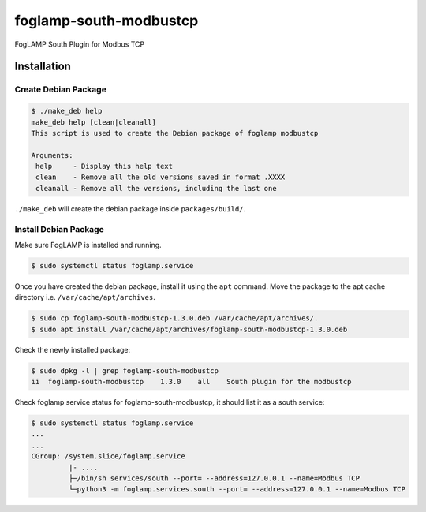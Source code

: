 =======================
foglamp-south-modbustcp
=======================

FogLAMP South Plugin for Modbus TCP


Installation
============


Create Debian Package
~~~~~~~~~~~~~~~~~~~~~

.. code-block:: console

    $ ./make_deb help
    make_deb help [clean|cleanall]
    This script is used to create the Debian package of foglamp modbustcp

    Arguments:
     help     - Display this help text
     clean    - Remove all the old versions saved in format .XXXX
     cleanall - Remove all the versions, including the last one

``./make_deb`` will create the debian package inside ``packages/build/``.


Install Debian Package
~~~~~~~~~~~~~~~~~~~~~~

Make sure FogLAMP is installed and running.

.. code-block:: console

  $ sudo systemctl status foglamp.service


Once you have created the debian package, install it using the ``apt`` command. Move the package to the apt cache directory
i.e. ``/var/cache/apt/archives``.

.. code-block:: console

  $ sudo cp foglamp-south-modbustcp-1.3.0.deb /var/cache/apt/archives/.
  $ sudo apt install /var/cache/apt/archives/foglamp-south-modbustcp-1.3.0.deb


Check the newly installed package:

.. code-block:: console

  $ sudo dpkg -l | grep foglamp-south-modbustcp
  ii  foglamp-south-modbustcp    1.3.0    all    South plugin for the modbustcp


Check foglamp service status for foglamp-south-modbustcp, it should list it as a south service:

.. code-block:: console

  $ sudo systemctl status foglamp.service
  ...
  ...
  CGroup: /system.slice/foglamp.service
           |- ....
           ├─/bin/sh services/south --port= --address=127.0.0.1 --name=Modbus TCP
           └─python3 -m foglamp.services.south --port= --address=127.0.0.1 --name=Modbus TCP
